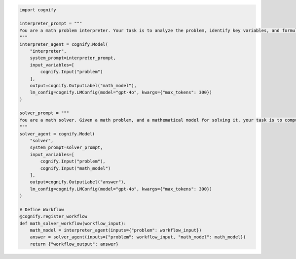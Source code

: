 .. code-block:: python

    import cognify

    interpreter_prompt = """
    You are a math problem interpreter. Your task is to analyze the problem, identify key variables, and formulate the appropriate mathematical model or equation needed to solve it. Be concise and clear in your response.
    """
    interpreter_agent = cognify.Model(
        "interpreter", 
        system_prompt=interpreter_prompt, 
        input_variables=[
            cognify.Input("problem")
        ], 
        output=cognify.OutputLabel("math_model"),
        lm_config=cognify.LMConfig(model="gpt-4o", kwargs={"max_tokens": 300})
    )

    solver_prompt = """
    You are a math solver. Given a math problem, and a mathematical model for solving it, your task is to compute the solution and return the final answer. Be concise and clear in your response.
    """
    solver_agent = cognify.Model(
        "solver",
        system_prompt=solver_prompt,
        input_variables=[
            cognify.Input("problem"), 
            cognify.Input("math_model")
        ],
        output=cognify.OutputLabel("answer"),
        lm_config=cognify.LMConfig(model="gpt-4o", kwargs={"max_tokens": 300})
    )

    # Define Workflow
    @cognify.register_workflow
    def math_solver_workflow(workflow_input):
        math_model = interpreter_agent(inputs={"problem": workflow_input})
        answer = solver_agent(inputs={"problem": workflow_input, "math_model": math_model})
        return {"workflow_output": answer}